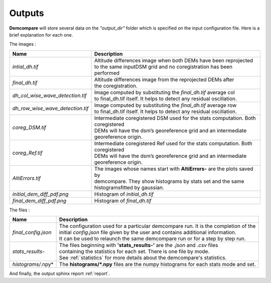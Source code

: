 .. _outputs:

Outputs
=======


**Demcompare** will store several data on the *"output_dir"* folder which is specified on the input configuration file. Here is a brief explanation for each one.

The images :

+----------------------------------+------------------------------------------------------------------------------------------+
| Name                             | Description                                                                              |
+==================================+==========================================================================================+
| *intial_dh.tif*                  | | Altitude differences image when both DEMs have been reprojected                        |
|                                  | | to the same inputDSM grid and no coregistration has been performed                     |
+----------------------------------+------------------------------------------------------------------------------------------+
| *final_dh.tif*                   | | Altitude differences image from the reprojected DEMs after                             |
|                                  | | the coregistration.                                                                    |
+----------------------------------+------------------------------------------------------------------------------------------+
| *dh_col_wise_wave_detection.tif* | | Image computed by substituting the `final_dh.tif` average col                          |
|                                  | | to final_dh.tif itself. It helps to detect any residual oscillation.                   |
+----------------------------------+------------------------------------------------------------------------------------------+
| *dh_row_wise_wave_detection.tif* | | Image computed by substituting the `final_dh.tif` average row                          |
|                                  | | to final_dh.tif itself. It helps to detect any residual oscillation.                   |
+----------------------------------+------------------------------------------------------------------------------------------+
| *coreg_DSM.tif*                  | | Intermediate coregistered DSM used for the stats computation. Both coregistered        |
|                                  | | DEMs will have the dsm’s georeference grid and an intermediate                         |
|                                  | | georeference origin.                                                                   |
+----------------------------------+------------------------------------------------------------------------------------------+
| *coreg_Ref.tif*                  | | Intermediate coregistered Ref used for the stats computation. Both coregistered        |
|                                  | | DEMs will have the dsm’s georeference grid and an intermediate                         |
|                                  | | georeference origin.                                                                   |
+----------------------------------+------------------------------------------------------------------------------------------+
| *AltiErrors.tif*                 | | The images whose names start with **AltiErrors-** are the plots saved by               |
|                                  | | demcompare. They show histograms by stats set and the same                             |
|                                  | | histogramsfitted by gaussian.                                                          |
+----------------------------------+------------------------------------------------------------------------------------------+
| *initial_dem_diff_pdf.png*       | Histogram of `initial_dh.tif`                                                            |
+----------------------------------+------------------------------------------------------------------------------------------+
| *final_dem_diff_pdf.png*         | Histogram of `final_dh.tif`                                                              |
+----------------------------------+------------------------------------------------------------------------------------------+


The files :

+----------------------+------------------------------------------------------------------------------------------+
| Name                 | Description                                                                              |
+======================+==========================================================================================+
| *final_config.json*  | | The configuration used for a particular demcompare run. It is the completion of the    |
|                      | | initial `config.json` file given by the user and contains additional information.      |
|                      | | It can be used to relaunch the same demcompare run or for a step by step run.          |
+----------------------+------------------------------------------------------------------------------------------+
| *stats_results-*     | | The files beginning with **'stats_results-'** are the `.json` and `.csv` files         |
|                      | | containing the statistics for each set. There is one file by mode.                     |
|                      | | See :ref:`statistics` for more details about the demcompare's statistics.              |
+----------------------+------------------------------------------------------------------------------------------+
| *histograms/*.npy*   | The **histograms/*.npy** files are the numpy histograms for each stats mode and set.     |
+----------------------+------------------------------------------------------------------------------------------+

And finally, the output sphinx report :ref:`report`.